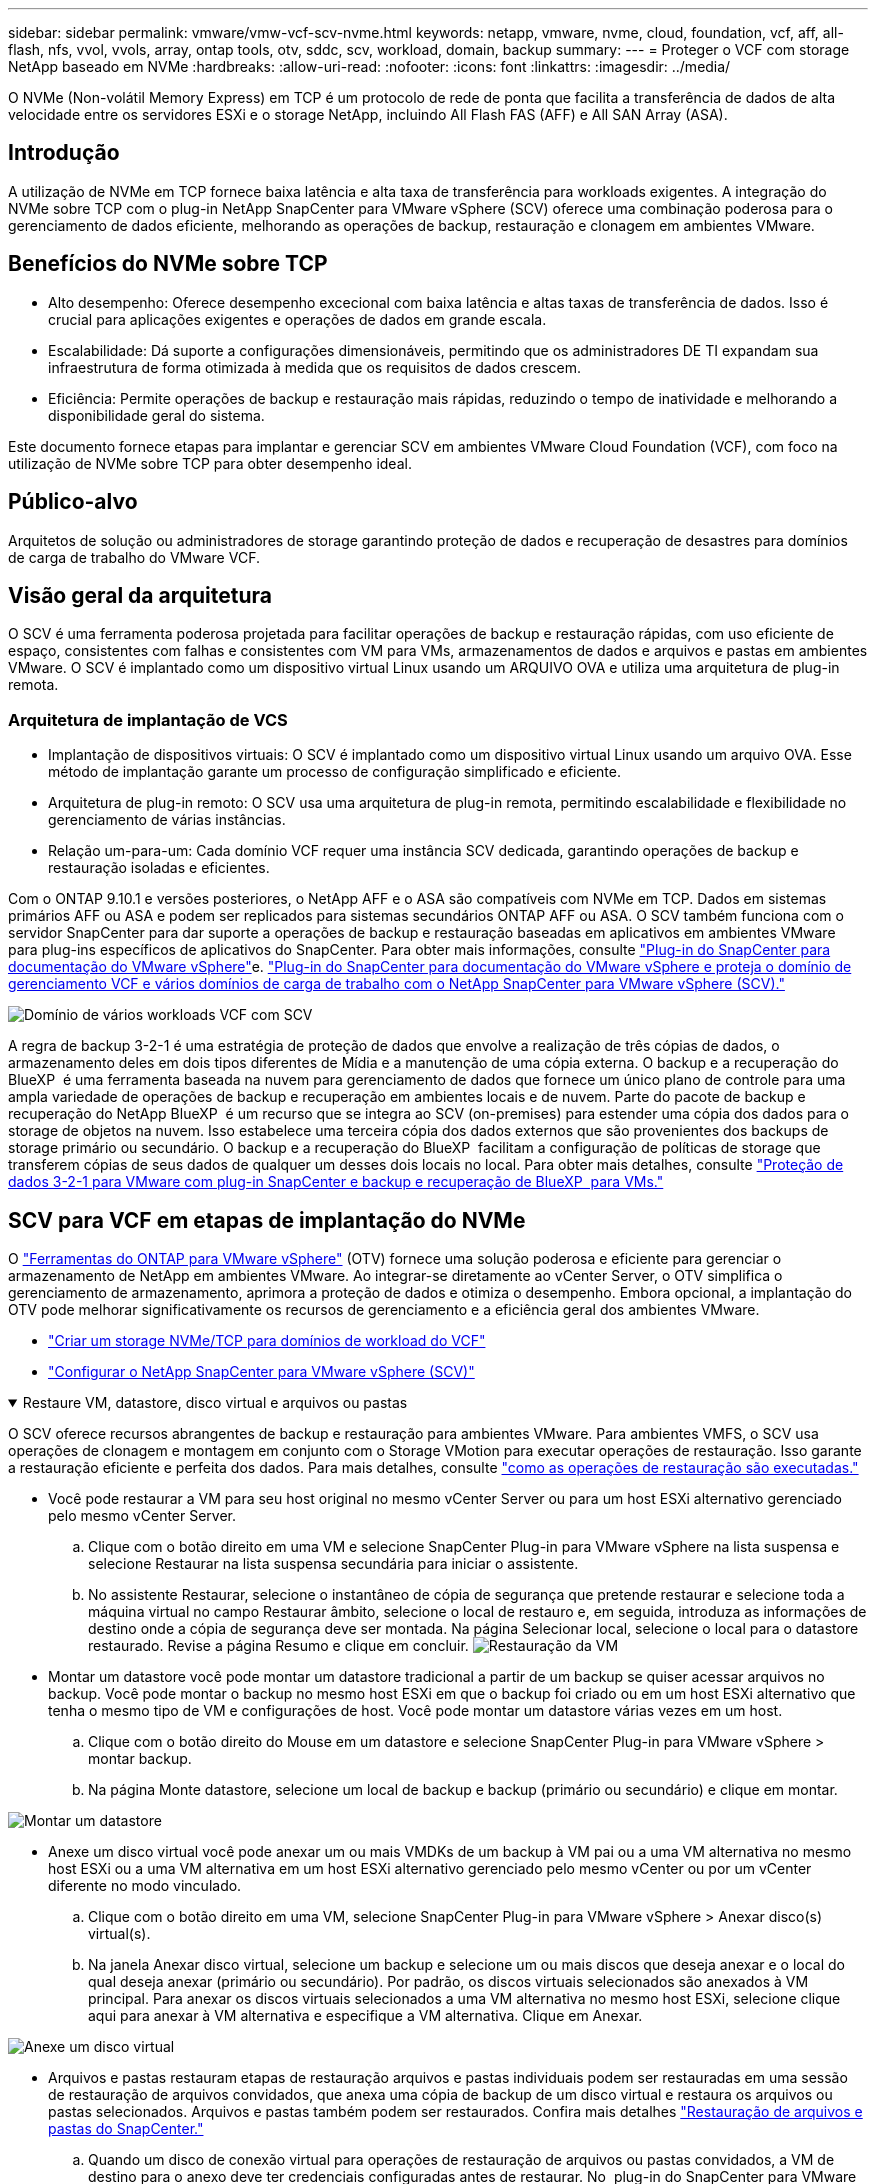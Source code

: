 ---
sidebar: sidebar 
permalink: vmware/vmw-vcf-scv-nvme.html 
keywords: netapp, vmware, nvme, cloud, foundation, vcf, aff, all-flash, nfs, vvol, vvols, array, ontap tools, otv, sddc, scv, workload, domain, backup 
summary:  
---
= Proteger o VCF com storage NetApp baseado em NVMe
:hardbreaks:
:allow-uri-read: 
:nofooter: 
:icons: font
:linkattrs: 
:imagesdir: ../media/


[role="lead"]
O NVMe (Non-volátil Memory Express) em TCP é um protocolo de rede de ponta que facilita a transferência de dados de alta velocidade entre os servidores ESXi e o storage NetApp, incluindo All Flash FAS (AFF) e All SAN Array (ASA).



== Introdução

A utilização de NVMe em TCP fornece baixa latência e alta taxa de transferência para workloads exigentes. A integração do NVMe sobre TCP com o plug-in NetApp SnapCenter para VMware vSphere (SCV) oferece uma combinação poderosa para o gerenciamento de dados eficiente, melhorando as operações de backup, restauração e clonagem em ambientes VMware.



== Benefícios do NVMe sobre TCP

* Alto desempenho: Oferece desempenho excecional com baixa latência e altas taxas de transferência de dados. Isso é crucial para aplicações exigentes e operações de dados em grande escala.
* Escalabilidade: Dá suporte a configurações dimensionáveis, permitindo que os administradores DE TI expandam sua infraestrutura de forma otimizada à medida que os requisitos de dados crescem.
* Eficiência: Permite operações de backup e restauração mais rápidas, reduzindo o tempo de inatividade e melhorando a disponibilidade geral do sistema.


Este documento fornece etapas para implantar e gerenciar SCV em ambientes VMware Cloud Foundation (VCF), com foco na utilização de NVMe sobre TCP para obter desempenho ideal.



== Público-alvo

Arquitetos de solução ou administradores de storage garantindo proteção de dados e recuperação de desastres para domínios de carga de trabalho do VMware VCF.



== Visão geral da arquitetura

O SCV é uma ferramenta poderosa projetada para facilitar operações de backup e restauração rápidas, com uso eficiente de espaço, consistentes com falhas e consistentes com VM para VMs, armazenamentos de dados e arquivos e pastas em ambientes VMware. O SCV é implantado como um dispositivo virtual Linux usando um ARQUIVO OVA e utiliza uma arquitetura de plug-in remota.



=== Arquitetura de implantação de VCS

* Implantação de dispositivos virtuais: O SCV é implantado como um dispositivo virtual Linux usando um arquivo OVA. Esse método de implantação garante um processo de configuração simplificado e eficiente.
* Arquitetura de plug-in remoto: O SCV usa uma arquitetura de plug-in remota, permitindo escalabilidade e flexibilidade no gerenciamento de várias instâncias.
* Relação um-para-um: Cada domínio VCF requer uma instância SCV dedicada, garantindo operações de backup e restauração isoladas e eficientes.


Com o ONTAP 9.10.1 e versões posteriores, o NetApp AFF e o ASA são compatíveis com NVMe em TCP. Dados em sistemas primários AFF ou ASA e podem ser replicados para sistemas secundários ONTAP AFF ou ASA. O SCV também funciona com o servidor SnapCenter para dar suporte a operações de backup e restauração baseadas em aplicativos em ambientes VMware para plug-ins específicos de aplicativos do SnapCenter. Para obter mais informações, consulte link:https://docs.netapp.com/us-en/sc-plugin-vmware-vsphere/index.html["Plug-in do SnapCenter para documentação do VMware vSphere"]e. link:https://docs.netapp.com/us-en/netapp-solutions/vmware/vmware_vcf_aff_multi_wkld_scv.html#audience["Plug-in do SnapCenter para documentação do VMware vSphere e proteja o domínio de gerenciamento VCF e vários domínios de carga de trabalho com o NetApp SnapCenter para VMware vSphere (SCV)."]

image:vmware-vcf-aff-image50.png["Domínio de vários workloads VCF com SCV"]

A regra de backup 3-2-1 é uma estratégia de proteção de dados que envolve a realização de três cópias de dados, o armazenamento deles em dois tipos diferentes de Mídia e a manutenção de uma cópia externa. O backup e a recuperação do BlueXP  é uma ferramenta baseada na nuvem para gerenciamento de dados que fornece um único plano de controle para uma ampla variedade de operações de backup e recuperação em ambientes locais e de nuvem. Parte do pacote de backup e recuperação do NetApp BlueXP  é um recurso que se integra ao SCV (on-premises) para estender uma cópia dos dados para o storage de objetos na nuvem. Isso estabelece uma terceira cópia dos dados externos que são provenientes dos backups de storage primário ou secundário. O backup e a recuperação do BlueXP  facilitam a configuração de políticas de storage que transferem cópias de seus dados de qualquer um desses dois locais no local. Para obter mais detalhes, consulte link:https://docs.netapp.com/us-en/netapp-solutions/ehc/bxp-scv-hybrid-solution.html["Proteção de dados 3-2-1 para VMware com plug-in SnapCenter e backup e recuperação de BlueXP  para VMs."]



== SCV para VCF em etapas de implantação do NVMe

O link:https://docs.netapp.com/us-en/ontap-tools-vmware-vsphere/index.html["Ferramentas do ONTAP para VMware vSphere"] (OTV) fornece uma solução poderosa e eficiente para gerenciar o armazenamento de NetApp em ambientes VMware. Ao integrar-se diretamente ao vCenter Server, o OTV simplifica o gerenciamento de armazenamento, aprimora a proteção de dados e otimiza o desempenho. Embora opcional, a implantação do OTV pode melhorar significativamente os recursos de gerenciamento e a eficiência geral dos ambientes VMware.

* link:https://docs.netapp.com/us-en/netapp-solutions/vmware/vmware_vcf_asa_supp_wkld_nvme.html#scenario-overview["Criar um storage NVMe/TCP para domínios de workload do VCF"]
* link:https://docs.netapp.com/us-en/netapp-solutions/vmware/vmware_vcf_aff_multi_wkld_scv.html#architecture-overview["Configurar o NetApp SnapCenter para VMware vSphere (SCV)"]


.Restaure VM, datastore, disco virtual e arquivos ou pastas
[%collapsible%open]
====
O SCV oferece recursos abrangentes de backup e restauração para ambientes VMware. Para ambientes VMFS, o SCV usa operações de clonagem e montagem em conjunto com o Storage VMotion para executar operações de restauração. Isso garante a restauração eficiente e perfeita dos dados. Para mais detalhes, consulte link:https://docs.netapp.com/us-en/sc-plugin-vmware-vsphere/scpivs44_how_restore_operations_are_performed.html["como as operações de restauração são executadas."]

* Você pode restaurar a VM para seu host original no mesmo vCenter Server ou para um host ESXi alternativo gerenciado pelo mesmo vCenter Server.
+
.. Clique com o botão direito em uma VM e selecione SnapCenter Plug-in para VMware vSphere na lista suspensa e selecione Restaurar na lista suspensa secundária para iniciar o assistente.
.. No assistente Restaurar, selecione o instantâneo de cópia de segurança que pretende restaurar e selecione toda a máquina virtual no campo Restaurar âmbito, selecione o local de restauro e, em seguida, introduza as informações de destino onde a cópia de segurança deve ser montada. Na página Selecionar local, selecione o local para o datastore restaurado. Revise a página Resumo e clique em concluir. image:vmware-vcf-aff-image66.png["Restauração da VM"]


* Montar um datastore você pode montar um datastore tradicional a partir de um backup se quiser acessar arquivos no backup. Você pode montar o backup no mesmo host ESXi em que o backup foi criado ou em um host ESXi alternativo que tenha o mesmo tipo de VM e configurações de host. Você pode montar um datastore várias vezes em um host.
+
.. Clique com o botão direito do Mouse em um datastore e selecione SnapCenter Plug-in para VMware vSphere > montar backup.
.. Na página Monte datastore, selecione um local de backup e backup (primário ou secundário) e clique em montar.




image:vmware-vcf-aff-image67.png["Montar um datastore"]

* Anexe um disco virtual você pode anexar um ou mais VMDKs de um backup à VM pai ou a uma VM alternativa no mesmo host ESXi ou a uma VM alternativa em um host ESXi alternativo gerenciado pelo mesmo vCenter ou por um vCenter diferente no modo vinculado.
+
.. Clique com o botão direito em uma VM, selecione SnapCenter Plug-in para VMware vSphere > Anexar disco(s) virtual(s).
.. Na janela Anexar disco virtual, selecione um backup e selecione um ou mais discos que deseja anexar e o local do qual deseja anexar (primário ou secundário). Por padrão, os discos virtuais selecionados são anexados à VM principal. Para anexar os discos virtuais selecionados a uma VM alternativa no mesmo host ESXi, selecione clique aqui para anexar à VM alternativa e especifique a VM alternativa. Clique em Anexar.




image:vmware-vcf-aff-image68.png["Anexe um disco virtual"]

* Arquivos e pastas restauram etapas de restauração arquivos e pastas individuais podem ser restauradas em uma sessão de restauração de arquivos convidados, que anexa uma cópia de backup de um disco virtual e restaura os arquivos ou pastas selecionados. Arquivos e pastas também podem ser restaurados. Confira mais detalhes link:https://docs.netapp.com/us-en/sc-plugin-vmware-vsphere/scpivs44_restore_guest_files_and_folders_overview.html["Restauração de arquivos e pastas do SnapCenter."]
+
.. Quando um disco de conexão virtual para operações de restauração de arquivos ou pastas convidados, a VM de destino para o anexo deve ter credenciais configuradas antes de restaurar. No  plug-in do SnapCenter para VMware vSphere em plug-ins, selecione   a seção Restauração de arquivo convidado e Executar como credenciais, insira as credenciais do usuário. Para Nome de usuário, você deve digitar "Administrador". image:vmware-vcf-aff-image60.png["Restaurar credencial"]
.. Clique com o botão direito do Mouse na VM do cliente vSphere e selecione  SnapCenter Plug-in para VMware  vSphere >  Restauração de arquivos convidados. Na   página Restaurar escopo, especifique Nome do Backup, disco virtual VMDK e local – primário ou secundário. Clique em summery para confirmar. image:vmware-vcf-aff-image69.png["Restauração de arquivos e pastas"]




====


== Monitorar e relatar

O SCV fornece recursos robustos de monitoramento e geração de relatórios para ajudar os administradores a gerenciar operações de backup e restauração de forma eficiente. Pode visualizar informações de estado, monitorizar trabalhos, transferir registos de trabalhos, aceder a relatórios, para obter mais informações sobre a verificação link:https://docs.netapp.com/us-en/sc-plugin-vmware-vsphere/scpivs44_view_status_information.html["Plug-in do SnapCenter para o monitor e relatório do VMware vSphere."]

image:vmware-vcf-aff-image65.png["Painel do SCV"]

Ao aproveitar o poder do NVMe sobre TCP e do plug-in NetApp SnapCenter para VMware vSphere, as organizações podem obter proteção de dados de alto desempenho e recuperação de desastres para domínios de carga de trabalho do VMware Cloud Foundation. Essa abordagem garante operações de backup e restauração rápidas e confiáveis, minimizando o tempo de inatividade e protegendo dados críticos.
